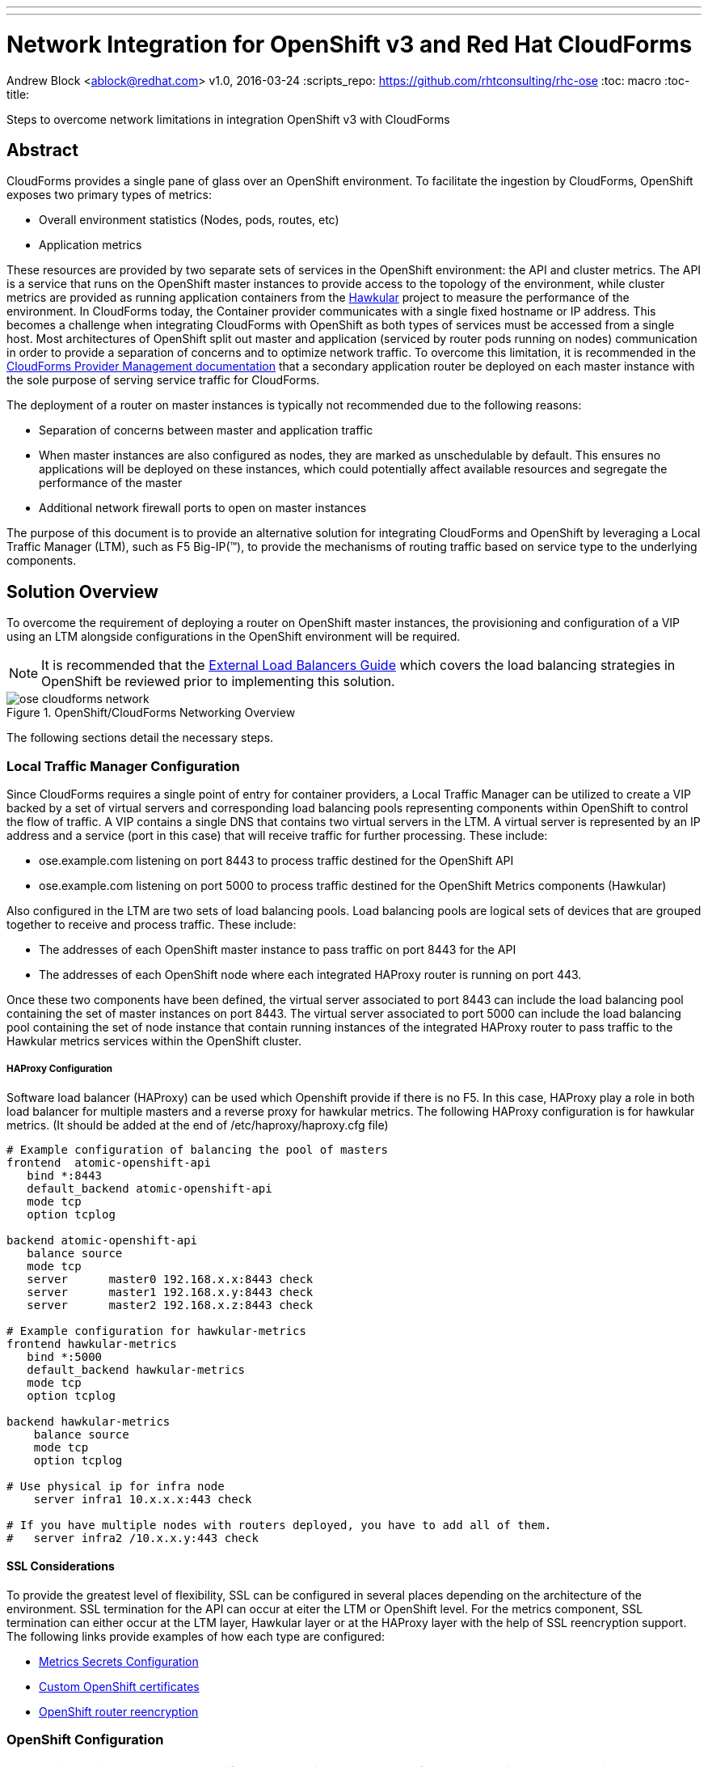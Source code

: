 ---
---
= Network Integration for OpenShift v3 and Red Hat CloudForms
Andrew Block <ablock@redhat.com>
v1.0, 2016-03-24
:scripts_repo: https://github.com/rhtconsulting/rhc-ose
:toc: macro
:toc-title:

Steps to overcome network limitations in integration OpenShift v3 with CloudForms


toc::[]


== Abstract

CloudForms provides a single pane of glass over an OpenShift environment. To facilitate the ingestion by CloudForms, OpenShift exposes two primary types of metrics:

* Overall environment statistics (Nodes, pods, routes, etc)
* Application metrics

These resources are provided by two separate sets of services in the OpenShift environment: the API and cluster metrics. The API is a service that runs on the OpenShift master instances to provide access to the topology of the environment, while cluster metrics are provided as running application containers from the link:http://www.hawkular.org/[Hawkular] project to measure the performance of the environment. In CloudForms today, the Container provider communicates with a single fixed hostname or IP address. This becomes a challenge when integrating CloudForms with OpenShift as both types of services must be accessed from a single host. Most architectures of OpenShift split out master and application (serviced by router pods running on nodes) communication in order to provide a separation of concerns and to optimize network traffic. To overcome this limitation, it is recommended in the link:https://access.redhat.com/documentation/en/red-hat-cloudforms/version-4.0/managing-providers/[CloudForms Provider Management documentation] that a secondary application router be deployed on each master instance with the sole purpose of serving service traffic for CloudForms. 

The deployment of a router on master instances is typically not recommended due to the following reasons:

* Separation of concerns between master and application traffic
* When master instances are also configured as nodes, they are marked as unschedulable by default. This ensures no applications will be deployed on these instances, which could potentially affect available resources and segregate the performance of the master 
* Additional network firewall ports to open on master instances

The purpose of this document is to provide an alternative solution for integrating CloudForms and OpenShift by leveraging a Local Traffic Manager (LTM), such as F5 Big-IP(™), to provide the mechanisms of routing traffic based on service type to the underlying components.

== Solution Overview

To overcome the requirement of deploying a router on OpenShift master instances, the provisioning and configuration of a VIP using an LTM alongside configurations in the OpenShift environment will be required. 

NOTE: It is recommended that the link:/playbooks/installation/load_balancing.html[External Load Balancers Guide] which covers the load balancing strategies in OpenShift be reviewed prior to implementing this solution.

image::images/ose-cloudforms-network.png[title=OpenShift/CloudForms Networking Overview]

The following sections detail the necessary steps.


=== Local Traffic Manager Configuration

Since CloudForms requires a single point of entry for container providers, a Local Traffic Manager can be utilized to create a VIP backed by a set of virtual servers and corresponding load balancing pools representing components within OpenShift to control the flow of traffic. A VIP contains a single DNS that contains two virtual servers in the LTM. A virtual server is represented by an IP address and a service (port in this case) that will receive traffic for further processing. These include:

* ose.example.com listening on port 8443 to process traffic destined for the OpenShift API
* ose.example.com listening on port 5000 to process traffic destined for the OpenShift Metrics components (Hawkular)

Also configured in the LTM are two sets of load balancing pools. Load balancing pools are logical sets of devices that are grouped together to receive and process traffic. These include:

* The addresses of each OpenShift master instance to pass traffic on port 8443 for the API
* The addresses of each OpenShift node where each integrated HAProxy router is running on port 443.

Once these two components have been defined, the virtual server associated to port 8443 can include the load balancing pool containing the set of master instances on port 8443. The virtual server associated to port 5000 can include the load balancing pool containing the set of node instance that contain running instances of the integrated HAProxy router to pass traffic to the Hawkular metrics services within the OpenShift cluster.

===== HAProxy Configuration
Software load balancer (HAProxy) can be used which Openshift provide if there is no F5. In this case, HAProxy play a role in both load balancer for multiple masters and a reverse proxy for hawkular metrics. The following HAProxy configuration is for hawkular metrics. (It should be added at the end of /etc/haproxy/haproxy.cfg file)

[source]
----
# Example configuration of balancing the pool of masters 
frontend  atomic-openshift-api
   bind *:8443
   default_backend atomic-openshift-api
   mode tcp
   option tcplog

backend atomic-openshift-api
   balance source
   mode tcp
   server      master0 192.168.x.x:8443 check
   server      master1 192.168.x.y:8443 check
   server      master2 192.168.x.z:8443 check

# Example configuration for hawkular-metrics  
frontend hawkular-metrics
   bind *:5000
   default_backend hawkular-metrics
   mode tcp
   option tcplog

backend hawkular-metrics
    balance source
    mode tcp
    option tcplog

# Use physical ip for infra node
    server infra1 10.x.x.x:443 check

# If you have multiple nodes with routers deployed, you have to add all of them.
#   server infra2 /10.x.x.y:443 check
----

==== SSL Considerations

To provide the greatest level of flexibility, SSL can be configured in several places depending on the architecture of the environment. SSL termination for the API can occur at eiter the LTM or OpenShift level. For the metrics component, SSL termination can either occur at the LTM layer, Hawkular layer or at the HAProxy layer with the help of SSL reencryption support. The following links provide examples of how each type are configured:

* link:https://docs.openshift.com/container-platform/latest/install_config/cluster_metrics.html#metrics-using-secrets[Metrics Secrets Configuration]
* link:https://docs.openshift.com/enterprise/latest/install_config/certificate_customization.html[Custom OpenShift certificates]
* link:https://docs.openshift.com/container-platform/latest/architecture/networking/routes.html#secured-routes[OpenShift router reencryption]


=== OpenShift Configuration

NOTE: This section assumes OpenShift cluster metrics has been configured according to the link:https://docs.openshift.com/enterprise/latest/install_config/cluster_metrics.html[Enabling Cluster Metrics documentation]

With the LTM providing the necessary routing of services for CloudForms, there is no longer a requirement for deploying an additional router in OpenShift.
However, there is one additional configuration item that is required allow CloudForms to access the data produced by Hawkular metrics. Since Hawkular is run as an application in OpenShift, a route must be created using the hostname applied to the virtual servers in the LTM to allow traffic to flow from the VIP through the integrated HAProxy router and on to Hawkular.

Create a route using the following command in the same project containing Hawkular and other metrics resources. The route must be created in the same project as the metrics components in order to properly route requests to the Hawkular service.

[source]
----
oc create -n openshift-infra -f - <<METRICS
apiVersion: v1
kind: Route
metadata:
  name: cloudforms
spec:
  host: ose.example.com 
  to:
    kind: Service
    name: hawkular-metrics
  tls:
    termination: passthrough
METRICS
----

Verify the route was created successfully by running the following command:

[source]
----
oc get routes -n openshift-infra cloudforms
----

A response similar to the following should be returned:

[source]
----
NAME         HOST/PORT            PATH      SERVICE            LABELS    INSECURE POLICY   TLS TERMINATION
cloudforms   ose.example.com             hawkular-metrics                               passthrough
----

Verify Hawkular can be reached by navigating to the following location in a web browser: \https://ose.example.com:5000

With the modifications described in this document complete, you can now finalize and validate link:/playbooks/operationalizing/cloudforms{outfilesuffix}[CloudForms Integration with OpenShift Enterprise v3]
